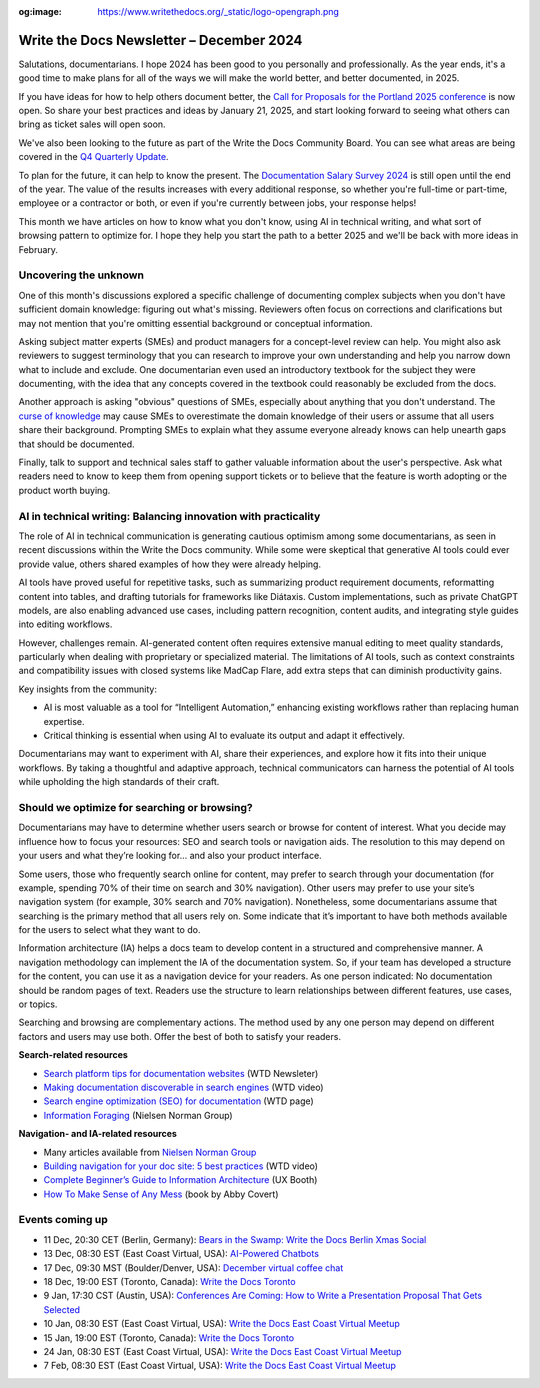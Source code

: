 :og:image: https://www.writethedocs.org/_static/logo-opengraph.png

.. post:: December 09, 2024
  :tags: newsletter

#########################################
Write the Docs Newsletter – December 2024
#########################################

Salutations, documentarians. I hope 2024 has been good to you personally and professionally. As the year ends, it's a good time to make plans for all of the ways we will make the world better, and better documented, in 2025.

If you have ideas for how to help others document better, the `Call for Proposals for the Portland 2025 conference <https://www.writethedocs.org/conf/portland/2025/cfp/>`__ is now open. So share your best practices and ideas by January 21, 2025, and start looking forward to seeing what others can bring as ticket sales will open soon.

We've also been looking to the future as part of the Write the Docs Community Board. You can see what areas are being covered in the `Q4 Quarterly Update <https://www.writethedocs.org/blog/2024-Q4-community-board/>`__.

To plan for the future, it can help to know the present. The `Documentation Salary Survey 2024 <https://salary-survey.writethedocs.org/>`__ is still open until the end of the year. The value of the results increases with every additional response, so whether you're full-time or part-time, employee or a contractor or both, or even if you're currently between jobs, your response helps!  

This month we have articles on how to know what you don't know, using AI in technical writing, and what sort of browsing pattern to optimize for. I hope they help you start the path to a better 2025 and we'll be back with more ideas in February.

----------------------
Uncovering the unknown
----------------------

One of this month's discussions explored a specific challenge of documenting complex subjects when you don't have sufficient domain knowledge: figuring out what's missing. Reviewers often focus on corrections and clarifications but may not mention that you're omitting essential background or conceptual information.

Asking subject matter experts (SMEs) and product managers for a concept-level review can help. You might also ask reviewers to suggest terminology that you can research to improve your own understanding and help you narrow down what to include and exclude. One documentarian even used an introductory textbook for the subject they were documenting, with the idea that any concepts covered in the textbook could reasonably be excluded from the docs.

Another approach is asking "obvious" questions of SMEs, especially about anything that you don't understand. The `curse of knowledge <https://en.m.wikipedia.org/wiki/Curse_of_knowledge>`__ may cause SMEs to overestimate the domain knowledge of their users or assume that all users share their background. Prompting SMEs to explain what they assume everyone already knows can help unearth gaps that should be documented.

Finally, talk to support and technical sales staff to gather valuable information about the user's perspective. Ask what readers need to know to keep them from opening support tickets or to believe that the feature is worth adopting or the product worth buying.

---------------------------------------------------------------
AI in technical writing: Balancing innovation with practicality
---------------------------------------------------------------

The role of AI in technical communication is generating cautious optimism among some documentarians, as seen in recent discussions within the Write the Docs community. While some were skeptical that generative AI tools could ever provide value, others shared examples of how they were already helping.

AI tools have proved useful for repetitive tasks, such as summarizing product requirement documents, reformatting content into tables, and drafting tutorials for frameworks like Diátaxis. Custom implementations, such as private ChatGPT models, are also enabling advanced use cases, including pattern recognition, content audits, and integrating style guides into editing workflows.

However, challenges remain. AI-generated content often requires extensive manual editing to meet quality standards, particularly when dealing with proprietary or specialized material. The limitations of AI tools, such as context constraints and compatibility issues with closed systems like MadCap Flare, add extra steps that can diminish productivity gains.

Key insights from the community:

- AI is most valuable as a tool for “Intelligent Automation,” enhancing existing workflows rather than replacing human expertise.
- Critical thinking is essential when using AI to evaluate its output and adapt it effectively.

Documentarians may want to experiment with AI, share their experiences, and explore how it fits into their unique workflows. By taking a thoughtful and adaptive approach, technical communicators can harness the potential of AI tools while upholding the high standards of their craft.

---------------------------------------------
Should we optimize for searching or browsing?
---------------------------------------------

Documentarians may have to determine whether users search or browse for content of interest. What you decide may influence how to focus your resources: SEO and search tools or navigation aids. The resolution to this may depend on your users and what they’re looking for... and also your product interface.

Some users, those who frequently search online for content, may prefer to search through your documentation (for example, spending 70% of their time on search and 30% navigation). Other users may prefer to use your site’s navigation system (for example, 30% search and 70% navigation). Nonetheless, some documentarians assume that searching is the primary method that all users rely on. Some indicate that it’s important to have both methods available for the users to select what they want to do. 

Information architecture (IA) helps a docs team to develop content in a structured and comprehensive manner. A navigation methodology can implement the IA of the documentation system. So, if your team has developed a structure for the content, you can use it as a navigation device for your readers. As one person indicated: No documentation should be random pages of text. Readers use the structure to learn relationships between different features, use cases, or topics.

Searching and browsing are complementary actions. The method used by any one person may depend on different factors and users may use both. Offer the best of both to satisfy your readers.

**Search-related resources**

* `Search platform tips for documentation websites <https://www.writethedocs.org/blog/newsletter-june-2024/#search-platform-tips-for-documentation-websites>`_  (WTD Newsleter)
* `Making documentation discoverable in search engines <https://www.writethedocs.org/videos/prague/2020/making-documentation-discoverable-in-search-engines-myriam-jessier/>`_ (WTD video)
* `Search engine optimization (SEO) for documentation <https://www.writethedocs.org/guide/seo/>`_ (WTD page)
* `Information Foraging <https://www.nngroup.com/articles/information-foraging/>`_ (Nielsen Norman Group)

**Navigation- and IA-related resources**

* Many articles available from `Nielsen Norman Group <https://www.nngroup.com/search/?q=information+architecture&searchSubmit=Search>`__
* `Building navigation for your doc site: 5 best practices <https://www.writethedocs.org/videos/na/2017/building-navigation-for-your-doc-site-5-best-practices-tom-johnson/>`__ (WTD video)
* `Complete Beginner’s Guide to Information Architecture <https://uxbooth.com/articles/complete-beginners-guide-to-information-architecture/>`__ (UX Booth)
* `How To Make Sense of Any Mess <https://abbycovert.com/make-sense/>`_ (book by Abby Covert)

----------------
Events coming up
----------------

- 11 Dec, 20:30 CET (Berlin, Germany): `Bears in the Swamp: Write the Docs Berlin Xmas Social <https://www.meetup.com/write-the-docs-berlin/events/304651076/>`__
- 13 Dec, 08:30 EST (East Coast Virtual, USA): `AI-Powered Chatbots <https://www.meetup.com/write-the-docs-florida/events/303544535/>`__
- 17 Dec, 09:30 MST (Boulder/Denver, USA): `December virtual coffee chat <https://www.meetup.com/write-the-docs-boulder-denver/events/304905201/>`__
- 18 Dec, 19:00 EST (Toronto, Canada): `Write the Docs Toronto  <https://www.meetup.com/write-the-docs-toronto/events/304560659/>`__
- 9 Jan, 17:30 CST (Austin, USA): `Conferences Are Coming: How to Write a Presentation Proposal That Gets Selected <https://www.meetup.com/writethedocs-atx-meetup/events/304779137/>`__
- 10 Jan, 08:30 EST (East Coast Virtual, USA): `Write the Docs East Coast Virtual Meetup <https://www.meetup.com/ne-write-the-docs/events/304952794/>`__
- 15 Jan, 19:00 EST (Toronto, Canada): `Write the Docs Toronto  <https://www.meetup.com/write-the-docs-toronto/events/mnpqgsyhccbtb/>`__
- 24 Jan, 08:30 EST (East Coast Virtual, USA): `Write the Docs East Coast Virtual Meetup <https://www.meetup.com/ne-write-the-docs/events/vxkgptyhccbgc/>`__
- 7 Feb, 08:30 EST (East Coast Virtual, USA): `Write the Docs East Coast Virtual Meetup <https://www.meetup.com/ne-write-the-docs/events/vxkgptyhcdbkb/>`__
